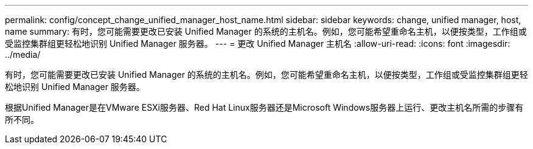 ---
permalink: config/concept_change_unified_manager_host_name.html 
sidebar: sidebar 
keywords: change, unified manager, host, name 
summary: 有时，您可能需要更改已安装 Unified Manager 的系统的主机名。例如，您可能希望重命名主机，以便按类型，工作组或受监控集群组更轻松地识别 Unified Manager 服务器。 
---
= 更改 Unified Manager 主机名
:allow-uri-read: 
:icons: font
:imagesdir: ../media/


[role="lead"]
有时，您可能需要更改已安装 Unified Manager 的系统的主机名。例如，您可能希望重命名主机，以便按类型，工作组或受监控集群组更轻松地识别 Unified Manager 服务器。

根据Unified Manager是在VMware ESXi服务器、Red Hat Linux服务器还是Microsoft Windows服务器上运行、更改主机名所需的步骤有所不同。
